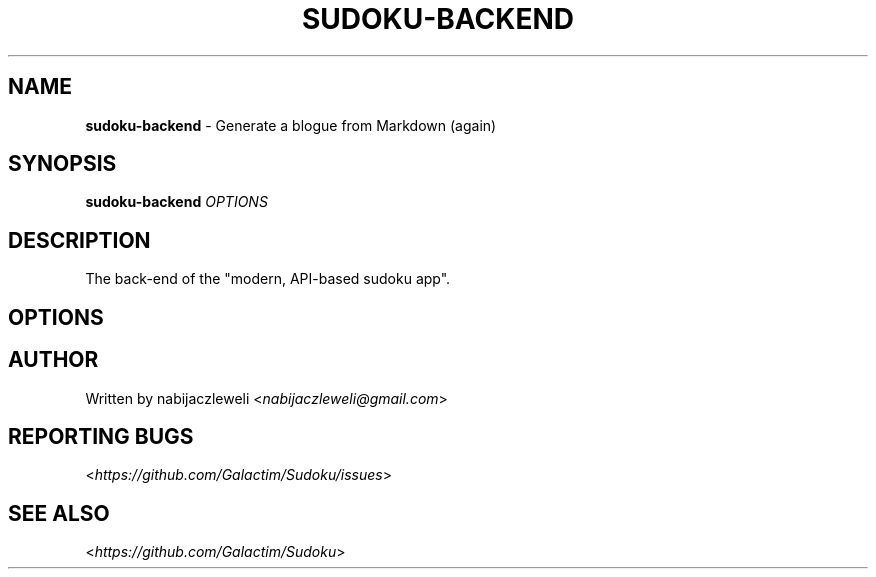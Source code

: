 .\" generated with Ronn/v0.7.3
.\" http://github.com/rtomayko/ronn/tree/0.7.3
.
.TH "SUDOKU\-BACKEND" "1" "July 2018" "Galactim" ""
.
.SH "NAME"
\fBsudoku\-backend\fR \- Generate a blogue from Markdown (again)
.
.SH "SYNOPSIS"
\fBsudoku\-backend\fR \fIOPTIONS\fR
.
.SH "DESCRIPTION"
The back\-end of the "modern, API\-based sudoku app"\.
.
.SH "OPTIONS"
.
.SH "AUTHOR"
Written by nabijaczleweli <\fInabijaczleweli@gmail\.com\fR>
.
.SH "REPORTING BUGS"
<\fIhttps://github\.com/Galactim/Sudoku/issues\fR>
.
.SH "SEE ALSO"
<\fIhttps://github\.com/Galactim/Sudoku\fR>
